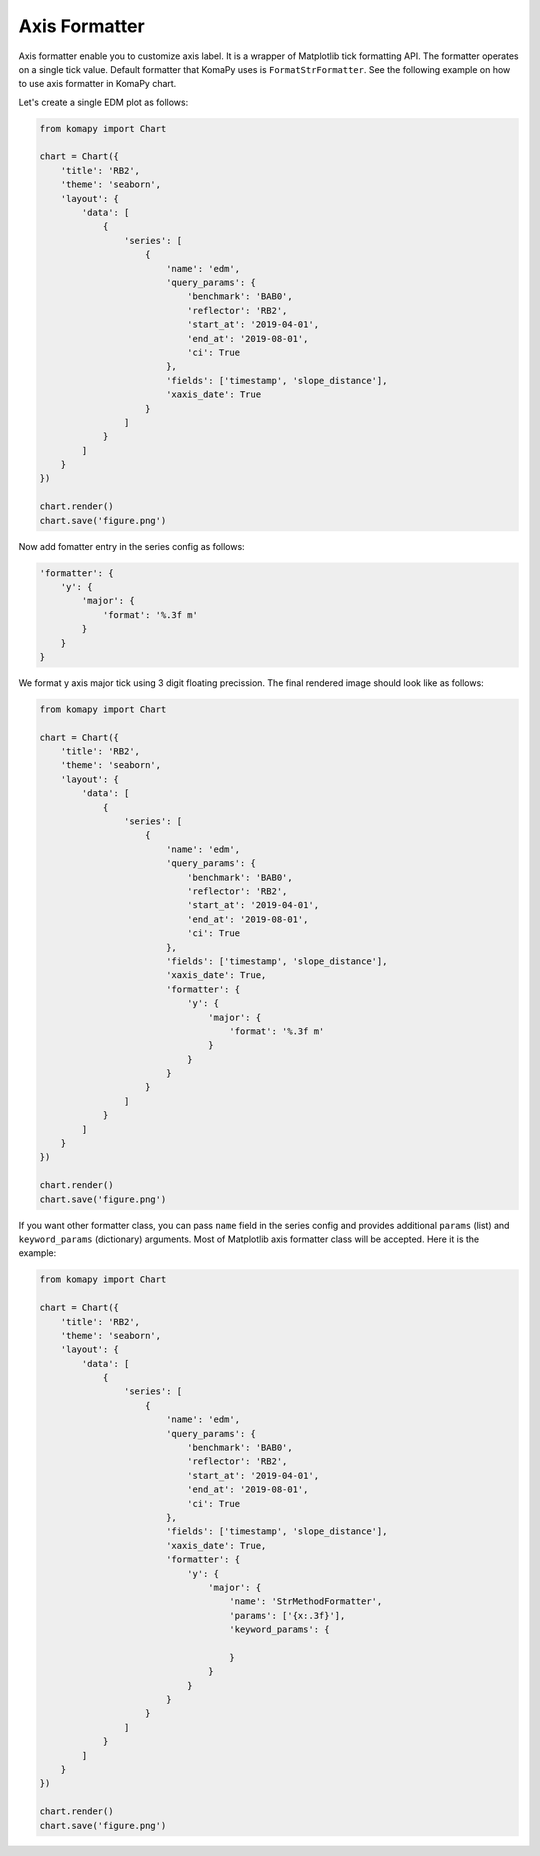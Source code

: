==============
Axis Formatter
==============

Axis formatter enable you to customize axis label. It is a wrapper of Matplotlib
tick formatting API. The formatter operates on a single tick value. Default
formatter that KomaPy uses is ``FormatStrFormatter``. See the following example
on how to use axis formatter in KomaPy chart.

Let's create a single EDM plot as follows:

.. code-block:: python

    from komapy import Chart

    chart = Chart({
        'title': 'RB2',
        'theme': 'seaborn',
        'layout': {
            'data': [
                {
                    'series': [
                        {
                            'name': 'edm',
                            'query_params': {
                                'benchmark': 'BAB0',
                                'reflector': 'RB2',
                                'start_at': '2019-04-01',
                                'end_at': '2019-08-01',
                                'ci': True
                            },
                            'fields': ['timestamp', 'slope_distance'],
                            'xaxis_date': True
                        }
                    ]
                }
            ]
        }
    })

    chart.render()
    chart.save('figure.png')

.. image:: images/axis_formatter/af1.png

Now add fomatter entry in the series config as follows:

.. code-block:: python

    'formatter': {
        'y': {
            'major': {
                'format': '%.3f m'
            }
        }
    }

We format y axis major tick using 3 digit floating precission. The final
rendered image should look like as follows:

.. code-block:: python

    from komapy import Chart

    chart = Chart({
        'title': 'RB2',
        'theme': 'seaborn',
        'layout': {
            'data': [
                {
                    'series': [
                        {
                            'name': 'edm',
                            'query_params': {
                                'benchmark': 'BAB0',
                                'reflector': 'RB2',
                                'start_at': '2019-04-01',
                                'end_at': '2019-08-01',
                                'ci': True
                            },
                            'fields': ['timestamp', 'slope_distance'],
                            'xaxis_date': True,
                            'formatter': {
                                'y': {
                                    'major': {
                                        'format': '%.3f m'
                                    }
                                }
                            }
                        }
                    ]
                }
            ]
        }
    })

    chart.render()
    chart.save('figure.png')

.. image:: images/axis_formatter/af2.png


If you want other formatter class, you can pass ``name`` field in the series
config and provides additional ``params`` (list) and ``keyword_params``
(dictionary) arguments. Most of Matplotlib axis formatter class will be
accepted. Here it is the example:

.. code-block:: python

    from komapy import Chart

    chart = Chart({
        'title': 'RB2',
        'theme': 'seaborn',
        'layout': {
            'data': [
                {
                    'series': [
                        {
                            'name': 'edm',
                            'query_params': {
                                'benchmark': 'BAB0',
                                'reflector': 'RB2',
                                'start_at': '2019-04-01',
                                'end_at': '2019-08-01',
                                'ci': True
                            },
                            'fields': ['timestamp', 'slope_distance'],
                            'xaxis_date': True,
                            'formatter': {
                                'y': {
                                    'major': {
                                        'name': 'StrMethodFormatter',
                                        'params': ['{x:.3f}'],
                                        'keyword_params': {

                                        }
                                    }
                                }
                            }
                        }
                    ]
                }
            ]
        }
    })

    chart.render()
    chart.save('figure.png')
